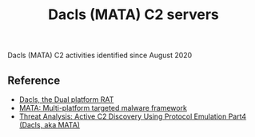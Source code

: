 #+OPTIONS: ^:{}

#+TITLE: Dacls (MATA) C2 servers

Dacls (MATA) C2 activities identified since August 2020

** Reference

- [[https://blog.netlab.360.com/dacls-the-dual-platform-rat-en/][Dacls, the Dual platform RAT]]
- [[https://securelist.com/mata-multi-platform-targeted-malware-framework/97746/][MATA: Multi-platform targeted malware framework]]
- [[https://blogs.vmware.com/security/2022/11/threat-analysis-active-c2-discovery-using-protocol-emulation-part4-dacls-aka-mata.html][Threat Analysis: Active C2 Discovery Using Protocol Emulation Part4 (Dacls, aka MATA)]]
